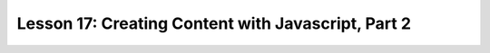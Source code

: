 Lesson 17: Creating Content with Javascript, Part 2
---------------------------------------------------